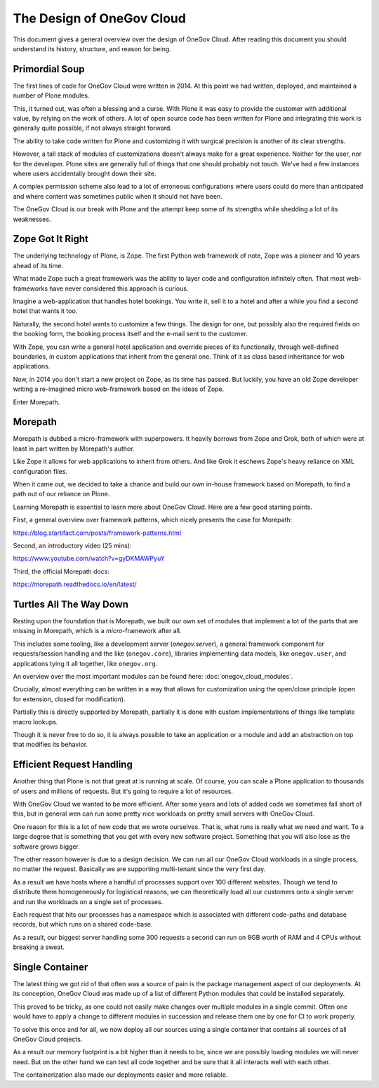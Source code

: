 The Design of OneGov Cloud
--------------------------

This document gives a general overview over the design of OneGov Cloud. After
reading this document you should understand its history, structure, and reason
for being.

Primordial Soup
===============

The first lines of code for OneGov Cloud were written in 2014. At this point
we had written, deployed, and maintained a number of Plone modules.

This, it turned out, was often a blessing and a curse. With Plone it was easy
to provide the customer with additional value, by relying on the work of
others. A lot of open source code has been written for Plone and integrating
this work is generally quite possible, if not always straight forward.

The ability to take code written for Plone and customizing it with surgical
precision is another of its clear strengths.

However, a tall stack of modules of customizations doesn't always make for a
great experience. Neither for the user, nor for the developer. Plone sites are
generally full of things that one should probably not touch. We've had a few
instances where users accidentally brought down their site.

A complex permission scheme also lead to a lot of erroneous configurations
where users could do more than anticipated and where content was sometimes
public when it should not have been.

The OneGov Cloud is our break with Plone and the attempt keep some of its
strengths while shedding a lot of its weaknesses.

Zope Got It Right
=================

The underlying technology of Plone, is Zope. The first Python web framework
of note, Zope was a pioneer and 10 years ahead of its time.

What made Zope such a great framework was the ability to layer code and
configuration infinitely often. That most web-frameworks have never considered
this approach is curious.

Imagine a web-application that handles hotel bookings. You write it, sell it
to a hotel and after a while you find a second hotel that wants it too.

Naturally, the second hotel wants to customize a few things. The design for
one, but possibly also the required fields on the booking form, the booking
process itself and the e-mail sent to the customer.

With Zope, you can write a general hotel application and override pieces of
its functionally, through well-defined boundaries, in custom applications that
inherit from the general one. Think of it as class based inheritance for
web applications.

Now, in 2014 you don't start a new project on Zope, as its time has passed. But
luckily, you have an old Zope developer writing a re-imagined micro
web-framework based on the ideas of Zope.

Enter Morepath.

Morepath
========

Morepath is dubbed a micro-framework with superpowers. It heavily borrows from
Zope and Grok, both of which were at least in part written by Morepath's
author.

Like Zope it allows for web applications to inherit from others. And like Grok
it eschews Zope's heavy reliance on XML configuration files.

When it came out, we decided to take a chance and build our own in-house
framework based on Morepath, to find a path out of our reliance on Plone.

Learning Morepath is essential to learn more about OneGov Cloud. Here are
a few good starting points.

First, a general overview over framework patterns, which nicely presents the
case for Morepath:

https://blog.startifact.com/posts/framework-patterns.html

Second, an introductory video (25 mins):

https://www.youtube.com/watch?v=gyDKMAWPyuY

Third, the official Morepath docs:

https://morepath.readthedocs.io/en/latest/

Turtles All The Way Down
========================

Resting upon the foundation that is Morepath, we built our own set of modules
that implement a lot of the parts that are missing in Morepath, which is a
*micro*-framework after all.

This includes some tooling, like a development server (`onegov.server`), a
general framework component for requests/session handling and the like
(``onegov.core``), libraries implementing data models, like ``onegov.user``,
and applications tying it all together, like ``onegov.org``.

An overview over the most important modules can be found here:
:doc:`onegov_cloud_modules`.

Crucially, almost everything can be written in a way that allows for
customization using the open/close principle (open for extension,
closed for modification).

Partially this is directly supported by Morepath, partially it is done with
custom implementations of things like template macro lookups.

Though it is never free to do so, it is always possible to take an application
or a module and add an abstraction on top that modifies its behavior.

Efficient Request Handling
==========================

Another thing that Plone is not that great at is running at scale. Of course,
you can scale a Plone application to thousands of users and millions of
requests. But it's going to require a lot of resources.

With OneGov Cloud we wanted to be more efficient. After some years and lots of
added code we sometimes fall short of this, but in general wen can run some
pretty nice workloads on pretty small servers with OneGov Cloud.

One reason for this is a lot of new code that we wrote ourselves. That is,
what runs is really what we need and want. To a large degree that is something
that you get with every new software project. Something that you will also lose
as the software grows bigger.

The other reason however is due to a design decision. We can run all our
OneGov Cloud workloads in a single process, no matter the request. Basically
we are supporting multi-tenant since the very first day.

As a result we have hosts where a handful of processes support over 100
different websites. Though we tend to distribute them homogeneously for
logistical reasons, we can theoretically load all our customers onto a single
server and run the workloads on a single set of processes.

Each request that hits our processes has a namespace which is associated with
different code-paths and database records, but which runs on a shared code-base.

As a result, our biggest server handling some 300 requests a second can run
on 8GB worth of RAM and 4 CPUs without breaking a sweat.

Single Container
================

The latest thing we got rid of that often was a source of pain is the package
management aspect of our deployments. At its conception, OneGov Cloud was
made up of a list of different Python modules that could be installed
separately.

This proved to be tricky, as one could not easily make changes over multiple
modules in a single commit. Often one would have to apply a change to different
modules in succession and release them one by one for CI to work properly.

To solve this once and for all, we now deploy all our sources using a single
container that contains all sources of all OneGov Cloud projects.

As a result our memory footprint is a bit higher than it needs to be, since we
are possibly loading modules we will never need. But on the other hand we can
test all code together and be sure that it all interacts well with each other.

The containerization also made our deployments easier and more reliable.

